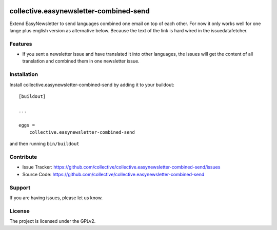 .. This README is meant for consumption by humans and pypi. Pypi can render rst files so please do not use Sphinx features.
   If you want to learn more about writing documentation, please check out: http://docs.plone.org/about/documentation_styleguide.html
   This text does not appear on pypi or github. It is a comment.

.. image:: https://coveralls.io/repos/github/collective/collective.easynewsletter-combined-send/badge.svg?branch=master
    :target: https://coveralls.io/github/collective/collective.easynewsletter-combined-send?branch=master
    :alt: Coveralls

.. image:: https://img.shields.io/pypi/v/collective.easynewsletter-combined-send.svg
    :target: https://pypi.python.org/pypi/collective.easynewsletter-combined-send/
    :alt: Latest Version

.. image:: https://img.shields.io/pypi/pyversions/collective.easynewsletter-combined-send.svg?style=plastic
    :alt: Supported - Python Versions



=======================================
collective.easynewsletter-combined-send
=======================================

Extend EasyNewsletter to send languages combined one email on top of each other.
For now it only works well for one lange plus english version as alternative below.
Because the text of the link is hard wired in the issuedatafetcher.


Features
--------

- If you sent a newsletter issue and have translated it into other languages, the issues will get the content of all translation and combined them in one newsletter issue.


Installation
------------

Install collective.easynewsletter-combined-send by adding it to your buildout::

    [buildout]

    ...

    eggs =
        collective.easynewsletter-combined-send


and then running ``bin/buildout``


Contribute
----------

- Issue Tracker: https://github.com/collective/collective.easynewsletter-combined-send/issues
- Source Code: https://github.com/collective/collective.easynewsletter-combined-send


Support
-------

If you are having issues, please let us know.


License
-------

The project is licensed under the GPLv2.
